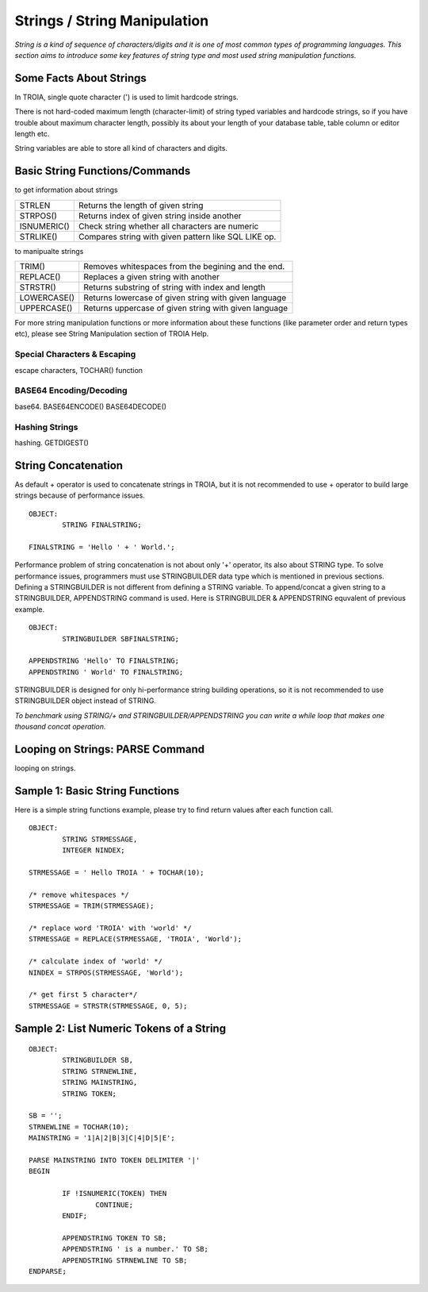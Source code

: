 

=============================
Strings / String Manipulation
=============================

*String is a kind of sequence of characters/digits and it is one of most common types of programming languages. This section aims to introduce some key features of string type and most used string manipulation functions.*

Some Facts About Strings
------------------------

In TROIA, single quote character (') is used to limit hardcode strings.

There is not hard-coded maximum length (character-limit) of string typed variables and hardcode strings, so if you have trouble about maximum character length, possibly its about your length of your database table, table column or editor length etc.

String variables are able to store all kind of characters and digits. 


Basic String Functions/Commands
-------------------------------

to get information about strings

+-------------+------------------------------------------------------+
| STRLEN      | Returns the length of given string                   |
+-------------+------------------------------------------------------+
| STRPOS()    | Returns index of given string inside another         |
+-------------+------------------------------------------------------+
| ISNUMERIC() | Check string whether all characters are numeric      |
+-------------+------------------------------------------------------+
| STRLIKE()   | Compares string with given pattern like SQL LIKE op. |
+-------------+------------------------------------------------------+


to manipualte strings

+-------------+------------------------------------------------------+
| TRIM()      | Removes whitespaces from the begining and the end.   |
+-------------+------------------------------------------------------+
| REPLACE()   | Replaces a given string with another                 |
+-------------+------------------------------------------------------+
| STRSTR()    | Returns substring of string with index and length    |
+-------------+------------------------------------------------------+
| LOWERCASE() | Returns lowercase of given string with given language|
+-------------+------------------------------------------------------+
| UPPERCASE() | Returns uppercase of given string with given language|
+-------------+------------------------------------------------------+


For more string manipulation functions or more information about these functions (like parameter order and return types etc), please see String Manipulation section of TROIA Help.

Special Characters & Escaping
=====================================
escape characters, TOCHAR() function


BASE64 Encoding/Decoding
========================
base64.
BASE64ENCODE()
BASE64DECODE()

Hashing Strings
===============
hashing.
GETDIGEST()


String Concatenation
--------------------

As default + operator is used to concatenate strings in TROIA, but it is not recommended to use + operator to build large strings because of performance issues.

::

	OBJECT:
		STRING FINALSTRING;
		
	FINALSTRING = 'Hello ' + ' World.';
	
Performance problem of string concatenation is not about only '+' operator, its also about STRING type. To solve performance issues, programmers must use STRINGBUILDER data type which is mentioned in previous sections. Defining a STRINGBUILDER is not different from defining a STRING variable. To append/concat a given string to a STRINGBUILDER, APPENDSTRING command is used. Here is STRINGBUILDER & APPENDSTRING equvalent of previous example.

::

	OBJECT:
		STRINGBUILDER SBFINALSTRING;
		
	APPENDSTRING 'Hello' TO FINALSTRING;
	APPENDSTRING ' World' TO FINALSTRING;
	
STRINGBUILDER is designed for only hi-performance string building operations, so it is not recommended to use STRINGBUILDER object instead of STRING. 

*To benchmark using STRING/+ and STRINGBUILDER/APPENDSTRING you can write a while loop that makes one thousand concat operation.*

Looping on Strings: PARSE Command
---------------------------------

looping on strings.

Sample 1: Basic String Functions
--------------------------------

Here is a simple string functions example, please try to find return values after each function call.

::

	OBJECT:
		STRING STRMESSAGE,
		INTEGER NINDEX;

	STRMESSAGE = ' Hello TROIA ' + TOCHAR(10);

	/* remove whitespaces */
	STRMESSAGE = TRIM(STRMESSAGE);

	/* replace word 'TROIA' with 'world' */
	STRMESSAGE = REPLACE(STRMESSAGE, 'TROIA', 'World');

	/* calculate index of 'world' */
	NINDEX = STRPOS(STRMESSAGE, 'World');

	/* get first 5 character*/
	STRMESSAGE = STRSTR(STRMESSAGE, 0, 5);	


Sample 2: List Numeric Tokens of a String
-----------------------------------------

::

	OBJECT:
		STRINGBUILDER SB,
		STRING STRNEWLINE,
		STRING MAINSTRING,
		STRING TOKEN;

	SB = '';
	STRNEWLINE = TOCHAR(10);
	MAINSTRING = '1|A|2|B|3|C|4|D|5|E';

	PARSE MAINSTRING INTO TOKEN DELIMITER '|'
	BEGIN

		IF !ISNUMERIC(TOKEN) THEN
			CONTINUE;
		ENDIF;

		APPENDSTRING TOKEN TO SB;
		APPENDSTRING ' is a number.' TO SB;
		APPENDSTRING STRNEWLINE TO SB;
	ENDPARSE;



